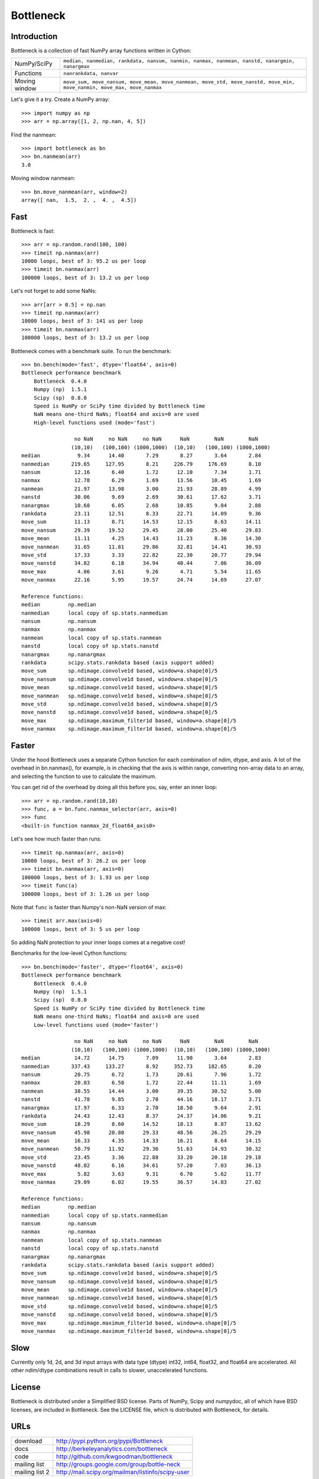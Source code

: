 ==========
Bottleneck
==========

Introduction
============

Bottleneck is a collection of fast NumPy array functions written in Cython:

===================== =======================================================
NumPy/SciPy           ``median, nanmedian, rankdata, nansum, nanmin, nanmax,
                      nanmean, nanstd, nanargmin, nanargmax`` 
Functions             ``nanrankdata, nanvar``
Moving window         ``move_sum, move_nansum, move_mean, move_nanmean,
                      move_std, move_nanstd, move_min, move_nanmin, move_max,
                      move_nanmax``
===================== =======================================================

Let's give it a try. Create a NumPy array::
    
    >>> import numpy as np
    >>> arr = np.array([1, 2, np.nan, 4, 5])

Find the nanmean::

    >>> import bottleneck as bn
    >>> bn.nanmean(arr)
    3.0

Moving window nanmean::

    >>> bn.move_nanmean(arr, window=2)
    array([ nan,  1.5,  2. ,  4. ,  4.5])

Fast
====

Bottleneck is fast::

    >>> arr = np.random.rand(100, 100)    
    >>> timeit np.nanmax(arr)
    10000 loops, best of 3: 95.2 us per loop
    >>> timeit bn.nanmax(arr)
    100000 loops, best of 3: 13.2 us per loop

Let's not forget to add some NaNs::

    >>> arr[arr > 0.5] = np.nan
    >>> timeit np.nanmax(arr)
    10000 loops, best of 3: 141 us per loop
    >>> timeit bn.nanmax(arr)
    100000 loops, best of 3: 13.2 us per loop

Bottleneck comes with a benchmark suite. To run the benchmark::
    
    >>> bn.bench(mode='fast', dtype='float64', axis=0)
    Bottleneck performance benchmark
        Bottleneck  0.4.0
        Numpy (np)  1.5.1
        Scipy (sp)  0.8.0
        Speed is NumPy or SciPy time divided by Bottleneck time
        NaN means one-third NaNs; float64 and axis=0 are used
        High-level functions used (mode='fast')

                     no NaN     no NaN     no NaN      NaN        NaN        NaN    
                    (10,10)   (100,100) (1000,1000)  (10,10)   (100,100) (1000,1000)
    median            9.34      14.40       7.29       8.27       3.64       2.84
    nanmedian       219.65     127.95       8.21     226.79     176.69       8.10
    nansum           12.16       6.40       1.72      12.10       7.34       1.71
    nanmax           12.78       6.29       1.69      13.56      10.45       1.69
    nanmean          21.97      13.98       3.00      21.93      28.89       4.99
    nanstd           30.06       9.69       2.69      30.61      17.62       3.71
    nanargmax        10.68       6.05       2.68      10.85       9.04       2.88
    rankdata         23.11      12.51       8.33      22.71      14.09       9.36
    move_sum         11.13       8.71      14.53      12.15       8.63      14.11
    move_nansum      29.39      19.52      29.45      28.00      25.40      29.83
    move_mean        11.11       4.25      14.43      11.23       8.36      14.30
    move_nanmean     31.65      11.81      29.86      32.81      14.41      30.93
    move_std         17.33       3.33      22.82      22.30      20.77      29.94
    move_nanstd      34.82       6.18      34.94      40.44       7.06      36.09
    move_max          4.06       3.61       9.26       4.71       5.54      11.65
    move_nanmax      22.16       5.95      19.57      24.74      14.69      27.07

    Reference functions:
    median         np.median
    nanmedian      local copy of sp.stats.nanmedian
    nansum         np.nansum
    nanmax         np.nanmax
    nanmean        local copy of sp.stats.nanmean
    nanstd         local copy of sp.stats.nanstd
    nanargmax      np.nanargmax
    rankdata       scipy.stats.rankdata based (axis support added)
    move_sum       sp.ndimage.convolve1d based, window=a.shape[0]/5
    move_nansum    sp.ndimage.convolve1d based, window=a.shape[0]/5
    move_mean      sp.ndimage.convolve1d based, window=a.shape[0]/5
    move_nanmean   sp.ndimage.convolve1d based, window=a.shape[0]/5
    move_std       sp.ndimage.convolve1d based, window=a.shape[0]/5
    move_nanstd    sp.ndimage.convolve1d based, window=a.shape[0]/5
    move_max       sp.ndimage.maximum_filter1d based, window=a.shape[0]/5
    move_nanmax    sp.ndimage.maximum_filter1d based, window=a.shape[0]/5

Faster
======

Under the hood Bottleneck uses a separate Cython function for each combination
of ndim, dtype, and axis. A lot of the overhead in bn.nanmax(), for example,
is in checking that the axis is within range, converting non-array data to an
array, and selecting the function to use to calculate the maximum.

You can get rid of the overhead by doing all this before you, say, enter
an inner loop::

    >>> arr = np.random.rand(10,10)
    >>> func, a = bn.func.nanmax_selector(arr, axis=0)
    >>> func
    <built-in function nanmax_2d_float64_axis0> 

Let's see how much faster than runs::
    
    >>> timeit np.nanmax(arr, axis=0)
    10000 loops, best of 3: 26.2 us per loop
    >>> timeit bn.nanmax(arr, axis=0)
    100000 loops, best of 3: 1.93 us per loop
    >>> timeit func(a)
    100000 loops, best of 3: 1.26 us per loop

Note that ``func`` is faster than Numpy's non-NaN version of max::
    
    >>> timeit arr.max(axis=0)
    100000 loops, best of 3: 5 us per loop

So adding NaN protection to your inner loops comes at a negative cost!

Benchmarks for the low-level Cython functions::

    >>> bn.bench(mode='faster', dtype='float64', axis=0)
    Bottleneck performance benchmark
        Bottleneck  0.4.0
        Numpy (np)  1.5.1
        Scipy (sp)  0.8.0
        Speed is NumPy or SciPy time divided by Bottleneck time
        NaN means one-third NaNs; float64 and axis=0 are used
        Low-level functions used (mode='faster')

                     no NaN     no NaN     no NaN      NaN        NaN        NaN    
                    (10,10)   (100,100) (1000,1000)  (10,10)   (100,100) (1000,1000)
    median           14.72      14.75       7.09      11.90       3.64       2.83
    nanmedian       337.43     133.27       8.92     352.73     182.65       8.20
    nansum           20.75       6.72       1.73      20.61       7.96       1.72
    nanmax           20.03       6.58       1.72      22.44      11.11       1.69
    nanmean          38.55      14.44       3.00      39.35      30.52       5.00
    nanstd           41.78       9.85       2.70      44.16      18.17       3.71
    nanargmax        17.97       6.33       2.70      18.50       9.64       2.91
    rankdata         24.43      12.43       8.37      24.37      14.06       9.21
    move_sum         18.29       8.60      14.52      18.13       8.87      13.62
    move_nansum      45.98      20.80      29.33      48.56      26.25      29.29
    move_mean        16.33       4.35      14.33      16.21       8.64      14.15
    move_nanmean     50.79      11.92      29.36      51.63      14.93      30.32
    move_std         23.45       3.36      22.88      33.20      20.18      29.18
    move_nanstd      48.02       6.16      34.61      57.20       7.03      36.13
    move_max          5.82       3.63       9.31       6.70       5.62      11.77
    move_nanmax      29.09       6.02      19.55      36.57      14.83      27.02

    Reference functions:
    median         np.median
    nanmedian      local copy of sp.stats.nanmedian
    nansum         np.nansum
    nanmax         np.nanmax
    nanmean        local copy of sp.stats.nanmean
    nanstd         local copy of sp.stats.nanstd
    nanargmax      np.nanargmax
    rankdata       scipy.stats.rankdata based (axis support added)
    move_sum       sp.ndimage.convolve1d based, window=a.shape[0]/5
    move_nansum    sp.ndimage.convolve1d based, window=a.shape[0]/5
    move_mean      sp.ndimage.convolve1d based, window=a.shape[0]/5
    move_nanmean   sp.ndimage.convolve1d based, window=a.shape[0]/5
    move_std       sp.ndimage.convolve1d based, window=a.shape[0]/5
    move_nanstd    sp.ndimage.convolve1d based, window=a.shape[0]/5
    move_max       sp.ndimage.maximum_filter1d based, window=a.shape[0]/5
    move_nanmax    sp.ndimage.maximum_filter1d based, window=a.shape[0]/5
    
Slow
====

Currently only 1d, 2d, and 3d input arrays with data type (dtype) int32,
int64, float32, and float64 are accelerated. All other ndim/dtype
combinations result in calls to slower, unaccelerated functions.

License
=======

Bottleneck is distributed under a Simplified BSD license. Parts of NumPy,
Scipy and numpydoc, all of which have BSD licenses, are included in
Bottleneck. See the LICENSE file, which is distributed with Bottleneck, for
details.

URLs
====

===================   ========================================================
 download             http://pypi.python.org/pypi/Bottleneck
 docs                 http://berkeleyanalytics.com/bottleneck
 code                 http://github.com/kwgoodman/bottleneck
 mailing list         http://groups.google.com/group/bottle-neck
 mailing list 2       http://mail.scipy.org/mailman/listinfo/scipy-user
===================   ========================================================

Install
=======

Requirements:

======================== ====================================================
Bottleneck               Python, NumPy 1.5.1
Unit tests               nose
Compile                  gcc or MinGW
Optional                 SciPy 0.8.0 (portions of benchmark)
======================== ====================================================

Directions for installing a *released* version of Bottleneck (i.e., one
obtained from http://pypi.python.org/pypi/Bottleneck) are given below. Cython
is not required since the Cython files have already been converted to C source
files. (If you obtained bottleneck directly from the repository, then you will
need to generate the C source files using the included Makefile which requires
Cython.)

**GNU/Linux, Mac OS X, et al.**

To install Bottleneck::

    $ python setup.py build
    $ sudo python setup.py install
    
Or, if you wish to specify where Bottleneck is installed, for example inside
``/usr/local``::

    $ python setup.py build
    $ sudo python setup.py install --prefix=/usr/local

**Windows**

You can compile Bottleneck using the instructions below or you can use the
Windows binaries created by Christoph Gohlke:
http://www.lfd.uci.edu/~gohlke/pythonlibs/#bottleneck

In order to compile the C code in Bottleneck you need a Windows version of the
gcc compiler. MinGW (Minimalist GNU for Windows) contains gcc.

Install MinGW and add it to your system path. Then install Bottleneck with the
commands::

    python setup.py build --compiler=mingw32
    python setup.py install

**Post install**

After you have installed Bottleneck, run the suite of unit tests::

    >>> import bottleneck as bn
    >>> bn.test()
    <snip>
    Ran 46 tests in 43.457s
    OK
    <nose.result.TextTestResult run=46 errors=0 failures=0> 
